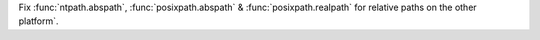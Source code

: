 Fix :func:`ntpath.abspath`, :func:`posixpath.abspath` & :func:`posixpath.realpath` for relative paths on the other platform`.
